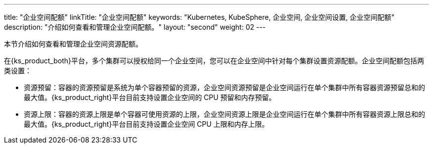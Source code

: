 ---
title: "企业空间配额"
linkTitle: "企业空间配额"
keywords: "Kubernetes, KubeSphere, 企业空间, 企业空间设置, 企业空间配额"
description: "介绍如何查看和管理企业空间配额。"
layout: "second"
weight: 02
---



本节介绍如何查看和管理企业空间资源配额。

在{ks_product_both}平台，多个集群可以授权给同一个企业空间，您可以在企业空间中针对每个集群设置资源配额。企业空间配额包括两类设置：

* 资源预留：容器的资源预留是系统为单个容器预留的资源，企业空间资源预留是企业空间运行在单个集群中所有容器资源预留总和的最大值。{ks_product_right}平台目前支持设置企业空间的 CPU 预留和内存预留。

* 资源上限：容器的资源上限是单个容器可使用资源的上限，企业空间资源上限是企业空间运行在单个集群中所有容器资源上限总和的最大值。{ks_product_right}平台目前支持设置企业空间 CPU 上限和内存上限。
